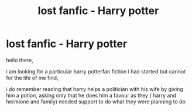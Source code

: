 #+TITLE: lost fanfic - Harry potter

* lost fanfic - Harry potter
:PROPERTIES:
:Author: Dashi_Kenpachi
:Score: 2
:DateUnix: 1587255700.0
:DateShort: 2020-Apr-19
:FlairText: What's That Fic?
:END:
hello there,

i am looking for a particular harry potterfan fiction i had started but cannot for the life of me find,

i do remember reading that harry helps a politician with his wife by giving him a potion, asking only that he does him a favour as they ( harry and hermione and family) needed support to do what they were planning to do

